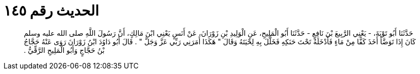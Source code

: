 
= الحديث رقم ١٤٥

[quote.hadith]
حَدَّثَنَا أَبُو تَوْبَةَ، - يَعْنِي الرَّبِيعَ بْنَ نَافِعٍ - حَدَّثَنَا أَبُو الْمَلِيحِ، عَنِ الْوَلِيدِ بْنِ زَوْرَانَ، عَنْ أَنَسٍ يَعْنِي ابْنَ مَالِكٍ، أَنَّ رَسُولَ اللَّهِ صلى الله عليه وسلم كَانَ إِذَا تَوَضَّأَ أَخَذَ كَفًّا مِنْ مَاءٍ فَأَدْخَلَهُ تَحْتَ حَنَكِهِ فَخَلَّلَ بِهِ لِحْيَتَهُ وَقَالَ ‏"‏ هَكَذَا أَمَرَنِي رَبِّي عَزَّ وَجَلَّ ‏"‏ ‏.‏ قَالَ أَبُو دَاوُدَ ابْنُ زَوْرَانَ رَوَى عَنْهُ حَجَّاجُ بْنُ حَجَّاجٍ وَأَبُو الْمَلِيحِ الرَّقِّيُّ ‏.‏